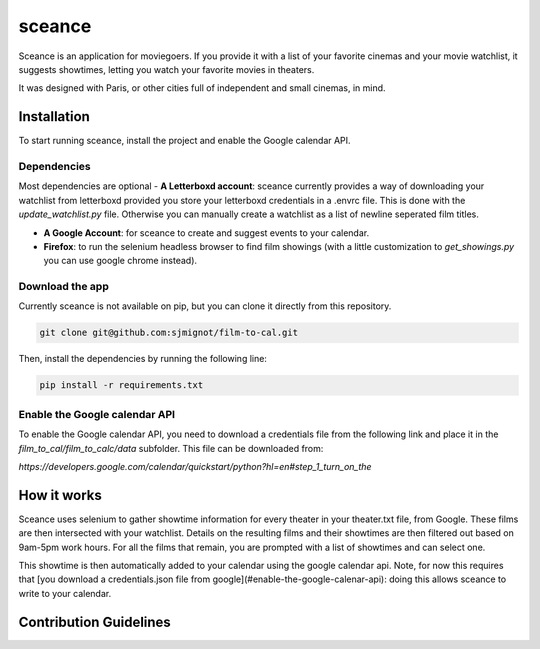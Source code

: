 ***********
sceance
***********

Sceance is an application for moviegoers. If you provide it with a list of your favorite cinemas and your movie watchlist, it suggests showtimes, letting you watch your favorite movies in theaters.

It was designed with Paris, or other cities full of independent and small cinemas, in mind.

Installation
############

To start running sceance, install the project and enable the Google calendar API.

Dependencies
============

Most dependencies are optional
- **A Letterboxd account**: sceance currently provides a way of downloading your watchlist from letterboxd provided you store your letterboxd credentials in a .envrc file. This is done with the `update_watchlist.py` file. Otherwise you can manually create a watchlist as a list of newline seperated film titles.

- **A Google Account**: for sceance to create and suggest events to your calendar.

- **Firefox**: to run the selenium headless browser to find film showings (with a little customization to `get_showings.py` you can use google chrome instead).

Download the app
================
Currently sceance is not available on pip, but you can clone it directly from this repository.

.. code-block:: console

   git clone git@github.com:sjmignot/film-to-cal.git

Then, install the dependencies by running the following line:

.. code-block:: console

   pip install -r requirements.txt

Enable the Google calendar API
==============================

To enable the Google calendar API, you need to download a credentials file from the following link and place it in the `film_to_cal/film_to_calc/data` subfolder. This file can be downloaded from:

`https://developers.google.com/calendar/quickstart/python?hl=en#step_1_turn_on_the`

How it works
############

Sceance uses selenium to gather showtime information for every theater in your theater.txt file, from Google. These films are then intersected with your watchlist. Details on the resulting films and their showtimes are then filtered out based on 9am-5pm work hours. For all the films that remain, you are prompted with a list of showtimes and can select one.

This showtime is then automatically added to your calendar using the google calendar api. Note, for now this requires that [you download a credentials.json file from google](#enable-the-google-calenar-api): doing this allows sceance to write to your calendar.

Contribution Guidelines
#######################

